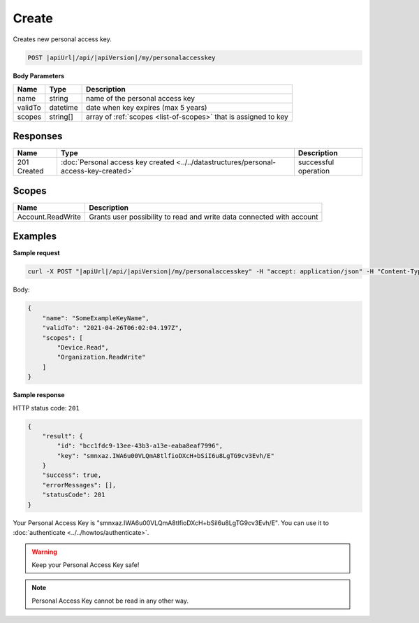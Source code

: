 Create
=========================

Creates new personal access key.

.. code-block:: sh

    POST |apiUrl|/api/|apiVersion|/my/personalaccesskey

**Body Parameters**

+--------------------+---------------+----------------------------------------------------------------+
| Name               | Type          | Description                                                    |
+====================+===============+================================================================+
| name               | string        | name of the personal access key                                |
+--------------------+---------------+----------------------------------------------------------------+
| validTo            | datetime      | date when key expires (max 5 years)                            |
+--------------------+---------------+----------------------------------------------------------------+
| scopes             | string[]      | array of :ref:`scopes <list-of-scopes>` that is assigned to key|
+--------------------+---------------+----------------------------------------------------------------+

Responses 
-------------

+------------------------+------------------------------------------------------------------------------------------+--------------------------+
| Name                   | Type                                                                                     | Description              |
+========================+==========================================================================================+==========================+
| 201 Created            | :doc:`Personal access key created <../../datastructures/personal-access-key-created>`    | successful operation     |
+------------------------+------------------------------------------------------------------------------------------+--------------------------+

Scopes
-------------

+--------------------+-------------------------------------------------------------------------------+
| Name               | Description                                                                   |
+====================+===============================================================================+
| Account.ReadWrite  | Grants user possibility to read and write data connected with account         |
+--------------------+-------------------------------------------------------------------------------+

Examples
-------------

**Sample request**

.. code-block:: sh

    curl -X POST "|apiUrl|/api/|apiVersion|/my/personalaccesskey" -H "accept: application/json" -H "Content-Type: application/json-patch+json" -H "Authorization: Bearer <<access token>>" -d "<<body>>"

Body:

.. code-block:: js

        {
            "name": "SomeExampleKeyName",
            "validTo": "2021-04-26T06:02:04.197Z",
            "scopes": [
                "Device.Read",
                "Organization.ReadWrite"
            ]
        }

**Sample response**

HTTP status code: ``201``

.. code-block:: js

        {
            "result": {
                "id": "bcc1fdc9-13ee-43b3-a13e-eaba8eaf7996",
                "key": "smnxaz.IWA6u00VLQmA8tlfioDXcH+bSiI6u8LgTG9cv3Evh/E"
            }
            "success": true,
            "errorMessages": [],
            "statusCode": 201
        }

Your Personal Access Key is "smnxaz.IWA6u00VLQmA8tlfioDXcH+bSiI6u8LgTG9cv3Evh/E". You can use it to :doc:`authenticate <../../howtos/authenticate>`.  

.. warning::
    Keep your Personal Access Key safe! 

.. note::
    Personal Access Key cannot be read in any other way.
